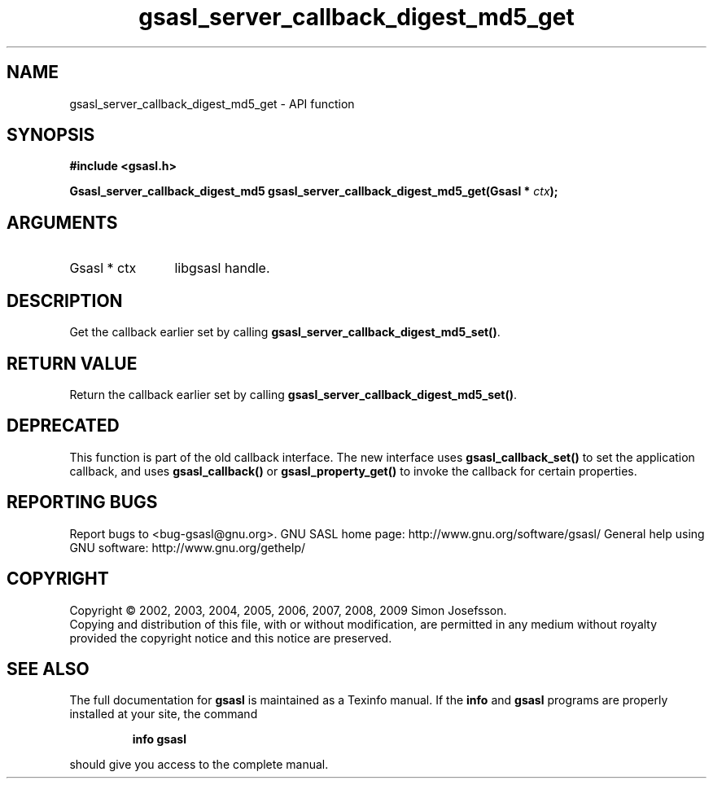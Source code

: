.\" DO NOT MODIFY THIS FILE!  It was generated by gdoc.
.TH "gsasl_server_callback_digest_md5_get" 3 "1.4.4" "gsasl" "gsasl"
.SH NAME
gsasl_server_callback_digest_md5_get \- API function
.SH SYNOPSIS
.B #include <gsasl.h>
.sp
.BI "Gsasl_server_callback_digest_md5 gsasl_server_callback_digest_md5_get(Gsasl * " ctx ");"
.SH ARGUMENTS
.IP "Gsasl * ctx" 12
libgsasl handle.
.SH "DESCRIPTION"
Get the callback earlier set by calling
\fBgsasl_server_callback_digest_md5_set()\fP.
.SH "RETURN VALUE"
Return the callback earlier set by calling
\fBgsasl_server_callback_digest_md5_set()\fP.
.SH "DEPRECATED"
This function is part of the old callback interface.
The new interface uses \fBgsasl_callback_set()\fP to set the application
callback, and uses \fBgsasl_callback()\fP or \fBgsasl_property_get()\fP to
invoke the callback for certain properties.
.SH "REPORTING BUGS"
Report bugs to <bug-gsasl@gnu.org>.
GNU SASL home page: http://www.gnu.org/software/gsasl/
General help using GNU software: http://www.gnu.org/gethelp/
.SH COPYRIGHT
Copyright \(co 2002, 2003, 2004, 2005, 2006, 2007, 2008, 2009 Simon Josefsson.
.br
Copying and distribution of this file, with or without modification,
are permitted in any medium without royalty provided the copyright
notice and this notice are preserved.
.SH "SEE ALSO"
The full documentation for
.B gsasl
is maintained as a Texinfo manual.  If the
.B info
and
.B gsasl
programs are properly installed at your site, the command
.IP
.B info gsasl
.PP
should give you access to the complete manual.
